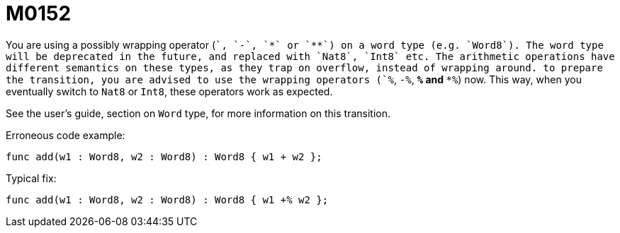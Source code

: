 = M0152

You are using a possibly wrapping operator (`+`, `-`, `*` or `**`) on a word
type (e.g. `Word8`). The word type will be deprecated in the future, and
replaced with `Nat8`, `Int8` etc. The arithmetic operations have different
semantics on these types, as they trap on overflow, instead of wrapping around.
to prepare the transition, you are advised to use the wrapping operators (`+%`,
`-%`, `*%` and `**%`) now. This way, when you eventually switch to `Nat8` or `Int8`,
these operators work as expected.

See the user's guide, section on `Word` type, for more information on this transition.

Erroneous code example:

  func add(w1 : Word8, w2 : Word8) : Word8 { w1 + w2 };

Typical fix:

  func add(w1 : Word8, w2 : Word8) : Word8 { w1 +% w2 };
